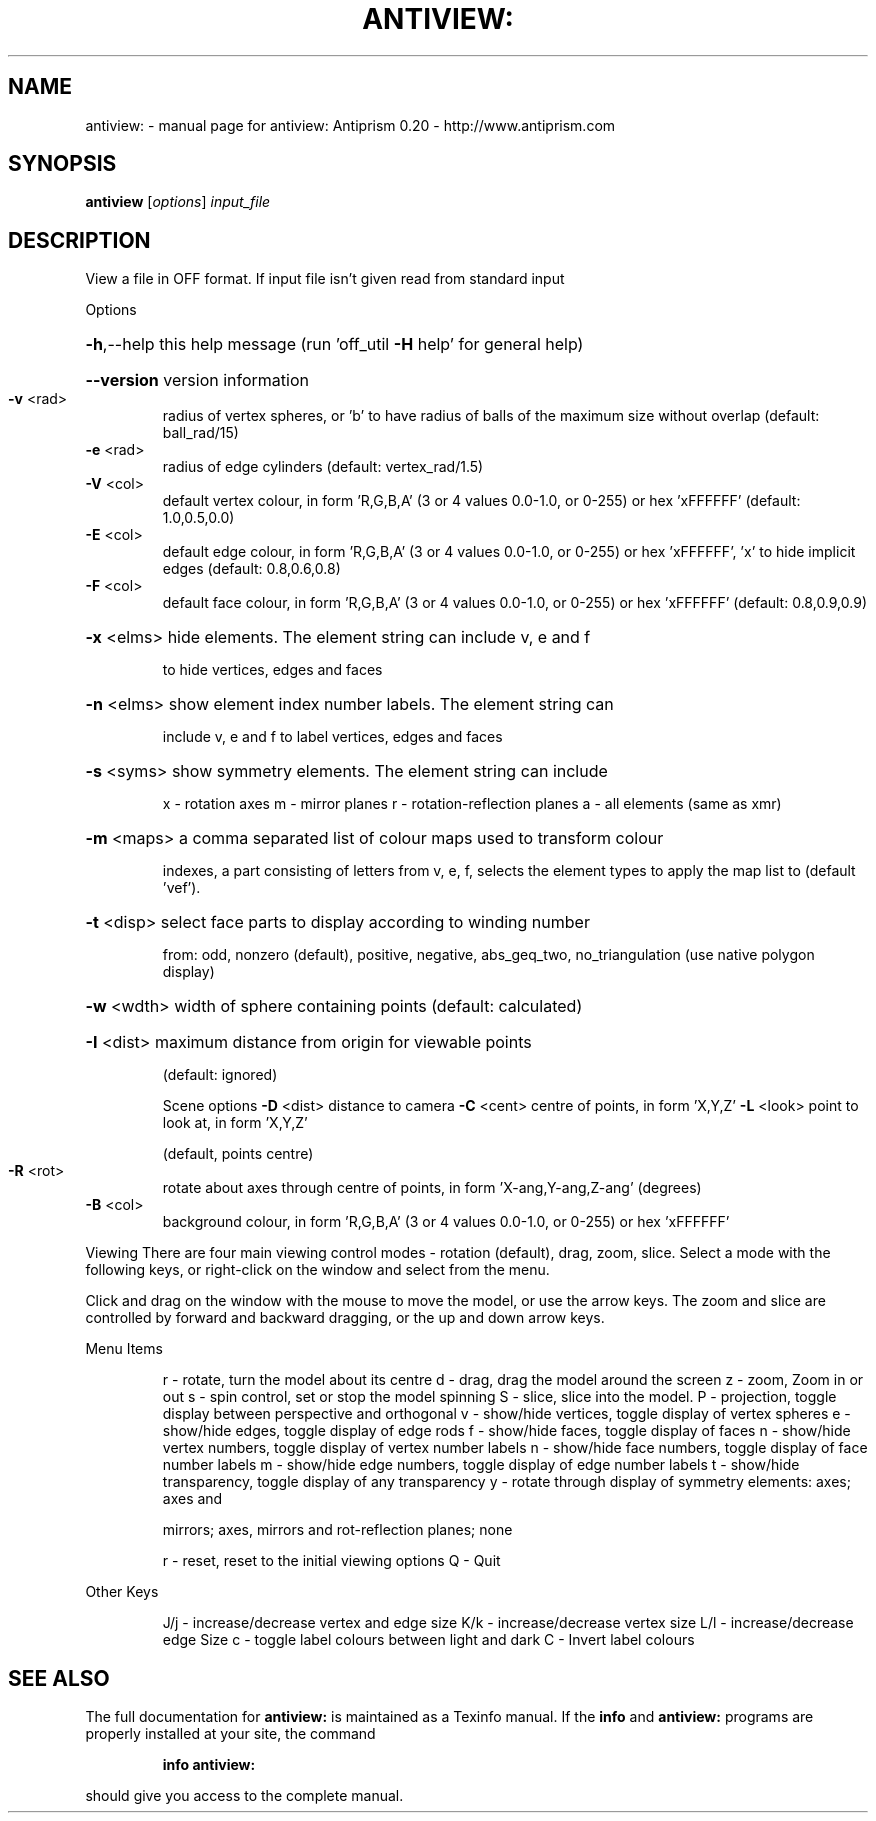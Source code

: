 .\" DO NOT MODIFY THIS FILE!  It was generated by help2man 1.38.4.
.TH ANTIVIEW: "1" "February 2012" "antiview: Antiprism 0.20 - http://www.antiprism.com" "User Commands"
.SH NAME
antiview: \- manual page for antiview: Antiprism 0.20 - http://www.antiprism.com
.SH SYNOPSIS
.B antiview
[\fIoptions\fR] \fIinput_file\fR
.SH DESCRIPTION
View a file in OFF format. If input file isn't given read from
standard input
.PP
Options
.HP
\fB\-h\fR,\-\-help this help message (run 'off_util \fB\-H\fR help' for general help)
.HP
\fB\-\-version\fR version information
.TP
\fB\-v\fR <rad>
radius of vertex spheres, or 'b' to have radius of balls
of the maximum size without overlap (default: ball_rad/15)
.TP
\fB\-e\fR <rad>
radius of edge cylinders (default: vertex_rad/1.5)
.TP
\fB\-V\fR <col>
default vertex colour, in form 'R,G,B,A' (3 or 4 values
0.0\-1.0, or 0\-255) or hex 'xFFFFFF' (default: 1.0,0.5,0.0)
.TP
\fB\-E\fR <col>
default edge colour, in form 'R,G,B,A' (3 or 4 values
0.0\-1.0, or 0\-255) or hex 'xFFFFFF', 'x' to hide implicit edges
(default: 0.8,0.6,0.8)
.TP
\fB\-F\fR <col>
default face colour, in form 'R,G,B,A' (3 or 4 values
0.0\-1.0, or 0\-255) or hex 'xFFFFFF' (default: 0.8,0.9,0.9)
.HP
\fB\-x\fR <elms> hide elements. The element string can include v, e and f
.IP
to hide vertices, edges and faces
.HP
\fB\-n\fR <elms> show element index number labels. The element string can
.IP
include v, e and f to label vertices, edges and faces
.HP
\fB\-s\fR <syms> show symmetry elements. The element string can include
.IP
x \- rotation axes
m \- mirror planes
r \- rotation\-reflection planes
a \- all elements (same as xmr)
.HP
\fB\-m\fR <maps> a comma separated list of colour maps used to transform colour
.IP
indexes, a part consisting of letters from v, e, f, selects
the element types to apply the map list to (default 'vef').
.HP
\fB\-t\fR <disp> select face parts to display according to winding number
.IP
from: odd, nonzero (default), positive, negative, abs_geq_two,
no_triangulation (use native polygon display)
.HP
\fB\-w\fR <wdth> width of sphere containing points (default: calculated)
.HP
\fB\-I\fR <dist> maximum distance from origin for viewable points
.IP
(default: ignored)
.IP
Scene options
\fB\-D\fR <dist> distance to camera
\fB\-C\fR <cent> centre of points, in form 'X,Y,Z'
\fB\-L\fR <look> point to look at, in form 'X,Y,Z'
.IP
(default, points centre)
.TP
\fB\-R\fR <rot>
rotate about axes through centre of points, in
form 'X\-ang,Y\-ang,Z\-ang' (degrees)
.TP
\fB\-B\fR <col>
background colour, in form 'R,G,B,A' (3 or 4 values
0.0\-1.0, or 0\-255) or hex 'xFFFFFF'
.PP
Viewing
There are four main viewing control modes \- rotation (default), drag,
zoom, slice. Select a mode with the following keys, or right\-click on
the window and select from the menu.
.PP
Click and drag on the window with the mouse to move the model, or use the
arrow keys. The zoom and slice are controlled by forward and backward
dragging, or the up and down arrow keys.
.PP
Menu Items
.IP
r \- rotate, turn the model about its centre
d \- drag, drag the model around the screen
z \- zoom, Zoom in or out
s \- spin control, set or stop the model spinning
S \- slice, slice into the model.
P \- projection, toggle display between perspective and orthogonal
v \- show/hide vertices, toggle display of vertex spheres
e \- show/hide edges, toggle display of edge rods
f \- show/hide faces, toggle display of faces
n \- show/hide vertex numbers, toggle display of vertex number labels
n \- show/hide face numbers, toggle display of face number labels
m \- show/hide edge numbers, toggle display of edge number labels
t \- show/hide transparency, toggle display of any transparency
y \- rotate through display of symmetry elements: axes; axes and
.IP
mirrors; axes, mirrors and rot\-reflection planes; none
.IP
r \- reset, reset to the initial viewing options
Q \- Quit
.PP
Other Keys
.IP
J/j \- increase/decrease vertex and edge size
K/k \- increase/decrease vertex size
L/l \- increase/decrease edge Size
c \- toggle label colours between light and dark
C \- Invert label colours
.SH "SEE ALSO"
The full documentation for
.B antiview:
is maintained as a Texinfo manual.  If the
.B info
and
.B antiview:
programs are properly installed at your site, the command
.IP
.B info antiview:
.PP
should give you access to the complete manual.

